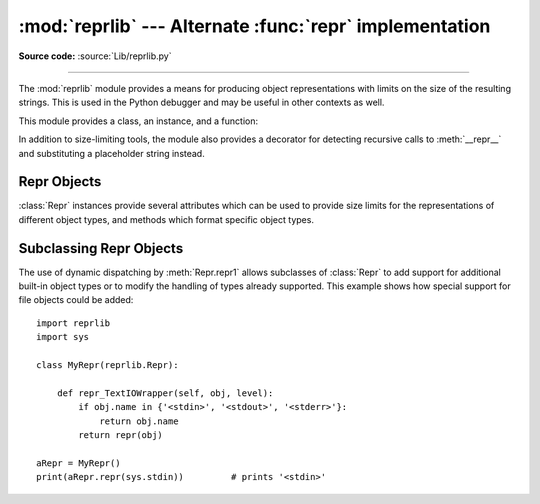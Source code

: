 :mod:`reprlib` --- Alternate :func:`repr` implementation
========================================================

.. module:: reprlib
   :synopsis: Alternate repr() implementation with size limits.

.. sectionauthor:: Fred L. Drake, Jr. <fdrake@acm.org>

**Source code:** :source:`Lib/reprlib.py`

--------------

The :mod:`reprlib` module provides a means for producing object representations
with limits on the size of the resulting strings. This is used in the Python
debugger and may be useful in other contexts as well.

This module provides a class, an instance, and a function:


.. class:: Repr(maxlevel=6, maxtuple=6, maxlist=6, maxarray=5, maxdict=4, \
                maxset=6, maxfrozenset=6, maxdeque=6, maxstring=30, maxlong=40, \
                maxother=30, fillvalue="...")

   Class which provides formatting services useful in implementing functions
   similar to the built-in :func:`repr`; size limits for  different object types
   are added to avoid the generation of representations which are excessively long.

   The keyword arguments of the constructor can be used as a shortcut to set the
   attributes of the :class:`Repr` instance. Which means that the following
   initialization::

      aRepr = reprlib.Repr(maxlevel=3)

   Is equivalent to::

      aRepr = reprlib.Repr()
      aRepr.maxlevel = 3

   See section `Repr Objects`_ for more information about :class:`Repr`
   attributes.

   .. versionchanged:: 3.12
      Allow attributes to be set via keyword arguments.


.. data:: aRepr

   This is an instance of :class:`Repr` which is used to provide the
   :func:`.repr` function described below.  Changing the attributes of this
   object will affect the size limits used by :func:`.repr` and the Python
   debugger.


.. function:: repr(obj)

   This is the :meth:`~Repr.repr` method of ``aRepr``.  It returns a string
   similar to that returned by the built-in function of the same name, but with
   limits on most sizes.

In addition to size-limiting tools, the module also provides a decorator for
detecting recursive calls to :meth:`__repr__` and substituting a placeholder
string instead.


.. index:: single: ...; placeholder

.. decorator:: recursive_repr(fillvalue="...")

   Decorator for :meth:`__repr__` methods to detect recursive calls within the
   same thread.  If a recursive call is made, the *fillvalue* is returned,
   otherwise, the usual :meth:`__repr__` call is made.  For example:

        >>> from reprlib import recursive_repr
        >>> class MyList(list):
        ...     @recursive_repr()
        ...     def __repr__(self):
        ...         return '<' + '|'.join(map(repr, self)) + '>'
        ...
        >>> m = MyList('abc')
        >>> m.append(m)
        >>> m.append('x')
        >>> print(m)
        <'a'|'b'|'c'|...|'x'>

   .. versionadded:: 3.2


.. _repr-objects:

Repr Objects
------------

:class:`Repr` instances provide several attributes which can be used to provide
size limits for the representations of different object types,  and methods
which format specific object types.


.. attribute:: Repr.fillvalue

   This string is displayed for recursive references. It defaults to
   ``...``.

   .. versionadded:: 3.11


.. attribute:: Repr.maxlevel

   Depth limit on the creation of recursive representations.  The default is ``6``.


.. attribute:: Repr.maxdict
               Repr.maxlist
               Repr.maxtuple
               Repr.maxset
               Repr.maxfrozenset
               Repr.maxdeque
               Repr.maxarray

   Limits on the number of entries represented for the named object type.  The
   default is ``4`` for :attr:`maxdict`, ``5`` for :attr:`maxarray`, and  ``6`` for
   the others.


.. attribute:: Repr.maxlong

   Maximum number of characters in the representation for an integer.  Digits
   are dropped from the middle.  The default is ``40``.


.. attribute:: Repr.maxstring

   Limit on the number of characters in the representation of the string.  Note
   that the "normal" representation of the string is used as the character source:
   if escape sequences are needed in the representation, these may be mangled when
   the representation is shortened.  The default is ``30``.


.. attribute:: Repr.maxother

   This limit is used to control the size of object types for which no specific
   formatting method is available on the :class:`Repr` object. It is applied in a
   similar manner as :attr:`maxstring`.  The default is ``20``.


.. method:: Repr.repr(obj)

   The equivalent to the built-in :func:`repr` that uses the formatting imposed by
   the instance.


.. method:: Repr.repr1(obj, level)

   Recursive implementation used by :meth:`.repr`.  This uses the type of *obj* to
   determine which formatting method to call, passing it *obj* and *level*.  The
   type-specific methods should call :meth:`repr1` to perform recursive formatting,
   with ``level - 1`` for the value of *level* in the recursive  call.


.. method:: Repr.repr_TYPE(obj, level)
   :noindex:

   Formatting methods for specific types are implemented as methods with a name
   based on the type name.  In the method name, **TYPE** is replaced by
   ``'_'.join(type(obj).__name__.split())``. Dispatch to these methods is
   handled by :meth:`repr1`. Type-specific methods which need to recursively
   format a value should call ``self.repr1(subobj, level - 1)``.


.. _subclassing-reprs:

Subclassing Repr Objects
------------------------

The use of dynamic dispatching by :meth:`Repr.repr1` allows subclasses of
:class:`Repr` to add support for additional built-in object types or to modify
the handling of types already supported. This example shows how special support
for file objects could be added::

   import reprlib
   import sys

   class MyRepr(reprlib.Repr):

       def repr_TextIOWrapper(self, obj, level):
           if obj.name in {'<stdin>', '<stdout>', '<stderr>'}:
               return obj.name
           return repr(obj)

   aRepr = MyRepr()
   print(aRepr.repr(sys.stdin))         # prints '<stdin>'
